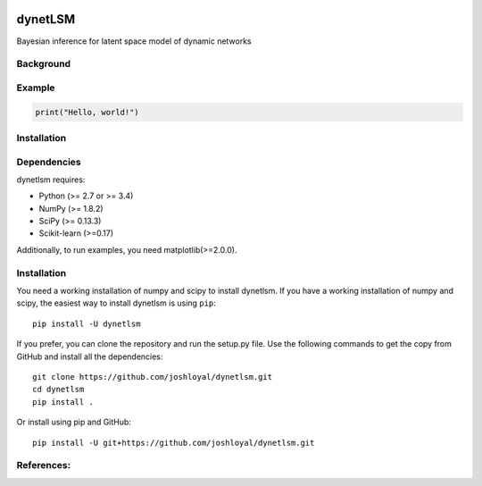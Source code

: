 .. -*- mode: rst -*-

|Travis|_ |AppVeyor|_ |Coveralls|_ |CircleCI|_ |License|_

.. |Travis| image:: https://travis-ci.org/joshloyal/dynetlsm.svg?branch=master
.. _Travis: https://travis-ci.org/joshloyal/cookiecutter.project_slug}}

.. |AppVeyor| image:: https://ci.appveyor.com/api/projects/status/54j060q1ukol1wnu/branch/master?svg=true
.. _AppVeyor: https://ci.appveyor.com/project/joshloyal/dynetlsm/history

.. |Coveralls| image:: https://coveralls.io/repos/github/joshloyal/dynetlsm/badge.svg?branch=master
.. _Coveralls: https://coveralls.io/github/joshloyal/dynetlsm?branch=master

.. |CircleCI| image:: https://circleci.com/gh/joshloyal/dynetlsmtree/master.svg?style=svg
.. _CircleCI: https://circleci.com/gh/joshloyal/dynetlsm/tree/master

.. |License| image:: https://img.shields.io/badge/License-MIT-blue.svg
.. _License: https://opensource.org/licenses/MIT


dynetLSM
========
Bayesian inference for latent space model of dynamic networks

Background
----------

Example
-------
.. code-block:: python

    print("Hello, world!")

Installation
------------

Dependencies
------------
dynetlsm requires:

- Python (>= 2.7 or >= 3.4)
- NumPy (>= 1.8.2)
- SciPy (>= 0.13.3)
- Scikit-learn (>=0.17)

Additionally, to run examples, you need matplotlib(>=2.0.0).

Installation
------------
You need a working installation of numpy and scipy to install dynetlsm. If you have a working installation of numpy and scipy, the easiest way to install dynetlsm is using ``pip``::

    pip install -U dynetlsm

If you prefer, you can clone the repository and run the setup.py file. Use the following commands to get the copy from GitHub and install all the dependencies::

    git clone https://github.com/joshloyal/dynetlsm.git
    cd dynetlsm
    pip install .

Or install using pip and GitHub::

    pip install -U git+https://github.com/joshloyal/dynetlsm.git


References:
-----------
